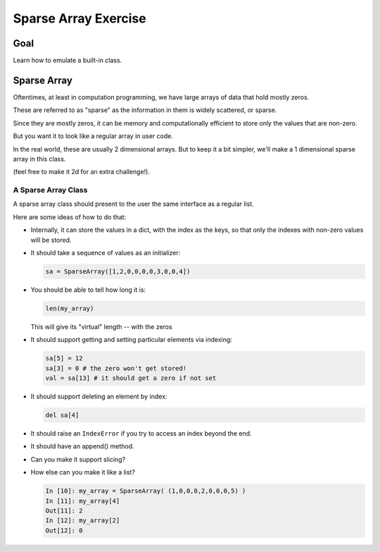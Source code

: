 .. _exercise_sparse_array:

======================
Sparse Array Exercise
======================

Goal
====

Learn how to emulate a built-in class.

Sparse Array
============

Oftentimes, at least in computation programming, we have large arrays of data that hold mostly zeros.

These are referred to as "sparse" as the information in them is widely scattered, or sparse.

Since they are mostly zeros, it can be memory and computationally efficient to store only the values that are non-zero.

But you want it to look like a regular array in user code.

In the real world, these are usually 2 dimensional arrays. But to keep it a bit simpler, we'll make a 1 dimensional sparse array in this class.

(feel free to make it 2d for an extra challenge!).

A Sparse Array Class
--------------------

A sparse array class should present to the user the same interface as a regular list.

Here are some ideas of how to do that:

* Internally, it can store the values in a dict, with the index as the keys, so that only the indexes with non-zero values will be stored.

* It should take a sequence of values as an initializer:

  .. code-block:: python

      sa = SparseArray([1,2,0,0,0,0,3,0,0,4])

* You should be able to tell how long it is:

  .. code-block:: python

      len(my_array)

  This will give its "virtual" length --  with the zeros


* It should support getting and setting particular elements via indexing:

  .. code-block:: python

      sa[5] = 12
      sa[3] = 0 # the zero won't get stored!
      val = sa[13] # it should get a zero if not set

* It should support deleting an element by index:

  .. code-block:: python

      del sa[4]

* It should raise an ``IndexError`` if you try to access an index beyond the end.

* It should have an append() method.

* Can you make it support slicing?

* How else can you  make it like a list?

  .. code-block:: ipython

      In [10]: my_array = SparseArray( (1,0,0,0,2,0,0,0,5) )
      In [11]: my_array[4]
      Out[11]: 2
      In [12]: my_array[2]
      Out[12]: 0
